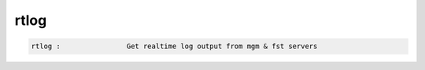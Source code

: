 rtlog
-----

.. code-block:: text

  rtlog :                Get realtime log output from mgm & fst servers